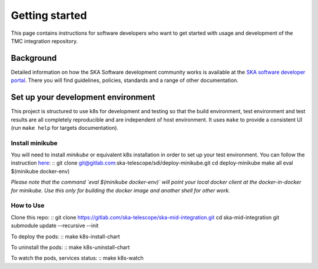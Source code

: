 Getting started
===============

This page contains instructions for software developers who want to get
started with usage and development of the TMC integration repository.

Background
----------
Detailed information on how the SKA Software development
community works is available at the `SKA software developer portal <https://developer.skao.int/en/latest/>`_.
There you will find guidelines, policies, standards and a range of other
documentation.

Set up your development environment
-----------------------------------
This project is structured to use k8s for development and testing so that the build environment, test environment and test results are all completely reproducible and are independent of host environment. It uses ``make`` to provide a consistent UI (run ``make help`` for targets documentation).

Install minikube
^^^^^^^^^^^^^^^^

You will need to install `minikube` or equivalent k8s installation in order to set up your test environment. You can follow the instruction `here <https://gitlab.com/ska-telescope/sdi/deploy-minikube/>`_:
::
git clone git@gitlab.com:ska-telescope/sdi/deploy-minikube.git
cd deploy-minikube
make all
eval $(minikube docker-env)

*Please note that the command `eval $(minikube docker-env)` will point your local docker client at the docker-in-docker for minikube. Use this only for building the docker image and another shell for other work.*

How to Use
^^^^^^^^^^

Clone this repo:
::
git clone https://gitlab.com/ska-telescope/ska-mid-integration.git
cd ska-mid-integration
git submodule update --recursive --init 

To deploy the pods:
::
make k8s-install-chart



To uninstall the pods:
::
make k8s-uninstall-chart

To watch the pods, services status:
::
make k8s-watch


